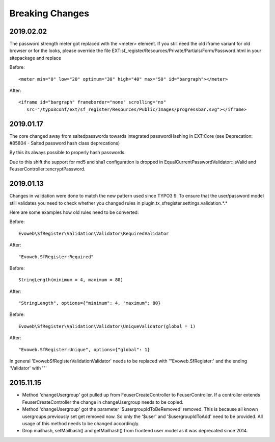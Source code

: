 .. ==================================================
.. FOR YOUR INFORMATION
.. --------------------------------------------------
.. -*- coding: utf-8 -*- with BOM.


Breaking Changes
================

2019.02.02
''''''''''

The password strength meter got replaced with the <meter> element. If you still need the old
iframe variant for old browser or for the looks, please override the file
EXT:sf_register/Resources/Private/Partials/Form/Password.html in your sitepackage and replace

Before:
::
   <meter min="0" low="20" optimum="30" high="40" max="50" id="bargraph"></meter>

After:
::
   <iframe id="bargraph" frameborder="none" scrolling="no"
      src="/typo3conf/ext/sf_register/Resources/Public/Images/progressbar.svg"></iframe>



2019.01.17
''''''''''

The core changed away from saltedpasswords towards integrated passwordHashing in EXT:Core (see
Deprecation: #85804 - Salted password hash class deprecations)

By this its always possible to properly hash passwords.

Due to this shift the support for md5 and sha1 configuration is dropped in
EqualCurrentPasswordValidator::isValid and FeuserController::encryptPassword.



2019.01.13
''''''''''

Changes in validation were done to match the new pattern used since TYPO3 9. To ensure that the user/password model
still validates you need to check whether you changed rules in plugin.tx_sfregister.settings.validation.*.*

Here are some examples how old rules need to be converted:

Before:
::
   Evoweb\SfRegister\Validation\Validator\RequiredValidator
After:
::
   "Evoweb.SfRegister:Required"

Before:
::
   StringLength(minimum = 4, maximum = 80)
After:
::
   "StringLength", options={"minimum": 4, "maximum": 80}

Before:
::
   Evoweb\SfRegister\Validation\Validator\UniqueValidator(global = 1)
After:
::
   "Evoweb.SfRegister:Unique", options={"global": 1}

In general 'Evoweb\SfRegister\Validation\Validator\' needs to be replaced with '"Evoweb.SfRegister:' and the
ending 'Validator' with '"'



2015.11.15
''''''''''

- Method 'changeUsergroup' got pulled up from FeuserCreateController to FeuserController. If a controller extends
  FeuserCreateController the change in changeUsergroup needs to be copied.
- Method 'changeUsergroup' got the parameter '$usergroupIdToBeRemoved' removed. This is because all known usergroups
  previously set get removed now. So only the '$user' and '$usergroupIdToAdd' need to be provided. All usage of this
  method needs to be changed accordingly.

- Drop mailhash, setMailhash() and getMailhash() from frontend user model as it was deprecated since 2014.
